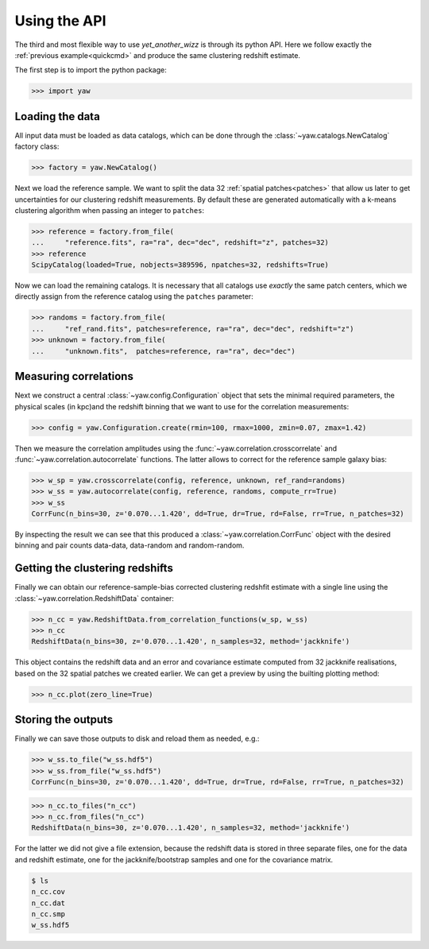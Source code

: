 .. _quickapi:

Using the API
-------------

The third and most flexible way to use *yet_another_wizz* is through its python
API. Here we follow exactly the :ref:`previous example<quickcmd>` and produce
the same clustering redshift estimate.

The first step is to import the python package:

.. code-block:: python

    >>> import yaw


Loading the data
^^^^^^^^^^^^^^^^

All input data must be loaded as data catalogs, which can be done through the
:class:`~yaw.catalogs.NewCatalog` factory class:

.. code-block:: python

    >>> factory = yaw.NewCatalog()

Next we load the reference sample. We want to split the data 32
:ref:`spatial patches<patches>` that allow us later to get uncertainties for our
clustering redshift measurements. By default these are generated automatically
with a k-means clustering algorithm when passing an integer to ``patches``:

.. code-block:: python

    >>> reference = factory.from_file(
    ...     "reference.fits", ra="ra", dec="dec", redshift="z", patches=32)
    >>> reference
    ScipyCatalog(loaded=True, nobjects=389596, npatches=32, redshifts=True)

Now we can load the remaining catalogs. It is necessary that all catalogs use
*exactly* the same patch centers, which we directly assign from the reference
catalog using the ``patches`` parameter:

.. code-block:: python

    >>> randoms = factory.from_file(
    ...     "ref_rand.fits", patches=reference, ra="ra", dec="dec", redshift="z")
    >>> unknown = factory.from_file(
    ...     "unknown.fits",  patches=reference, ra="ra", dec="dec")


Measuring correlations
^^^^^^^^^^^^^^^^^^^^^^

Next we construct a central :class:`~yaw.config.Configuration` object that sets
the minimal required parameters, the physical scales (in kpc)and the redshift
binning that we want to use for the correlation measurements:

.. code-block:: python

    >>> config = yaw.Configuration.create(rmin=100, rmax=1000, zmin=0.07, zmax=1.42)

Then we measure the correlation amplitudes using the
:func:`~yaw.correlation.crosscorrelate` and
:func:`~yaw.correlation.autocorrelate` functions. The latter allows to correct
for the reference sample galaxy bias:

.. code-block:: python

    >>> w_sp = yaw.crosscorrelate(config, reference, unknown, ref_rand=randoms)
    >>> w_ss = yaw.autocorrelate(config, reference, randoms, compute_rr=True)
    >>> w_ss
    CorrFunc(n_bins=30, z='0.070...1.420', dd=True, dr=True, rd=False, rr=True, n_patches=32)

By inspecting the result we can see that this produced a
:class:`~yaw.correlation.CorrFunc` object with the desired binning and pair
counts data-data, data-random and random-random.


Getting the clustering redshifts
^^^^^^^^^^^^^^^^^^^^^^^^^^^^^^^^

Finally we can obtain our reference-sample-bias corrected clustering redshfit
estimate with a single line using the :class:`~yaw.correlation.RedshiftData`
container:

.. code-block:: python

    >>> n_cc = yaw.RedshiftData.from_correlation_functions(w_sp, w_ss)
    >>> n_cc
    RedshiftData(n_bins=30, z='0.070...1.420', n_samples=32, method='jackknife')

This object contains the redshift data and an error and covariance estimate
computed from 32 jackknife realisations, based on the 32 spatial patches we
created earlier. We can get a preview by using the builting plotting method:

.. code-block:: python

    >>> n_cc.plot(zero_line=True)

.. figure:: ../../_static/ncc_example.png
  :width: 400
  :alt: example clustering redshfit estimate


Storing the outputs
^^^^^^^^^^^^^^^^^^^

Finally we can save those outputs to disk and reload them as needed, e.g.:

.. code-block:: python

    >>> w_ss.to_file("w_ss.hdf5")
    >>> w_ss.from_file("w_ss.hdf5")
    CorrFunc(n_bins=30, z='0.070...1.420', dd=True, dr=True, rd=False, rr=True, n_patches=32)

.. code-block:: python

    >>> n_cc.to_files("n_cc")
    >>> n_cc.from_files("n_cc")
    RedshiftData(n_bins=30, z='0.070...1.420', n_samples=32, method='jackknife')

For the latter we did not give a file extension, because the redshift data is
stored in three separate files, one for the data and redshift estimate, one
for the jackknife/bootstrap samples and one for the covariance matrix.

.. code-block:: bash

    $ ls
    n_cc.cov
    n_cc.dat
    n_cc.smp
    w_ss.hdf5
